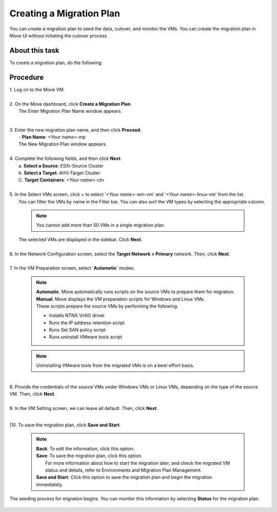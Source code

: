 .. _create__mp:

Creating a Migration Plan
*************************

You can create a migration plan to seed the data, cutover, and monitor the VMs. You can create the migration plan in Move UI without initiating the cutover process.

About this task
"""""""""""""""

To create a migration plan, do the following:

Procedure
"""""""""

| 1. Log on to the Move VM.
|
| 2. On the Move dashboard, click **Create a Migration Plan**.
|    The Enter Migration Plan Name window appears.

        .. thumbnail:: image/mp-name.png
                :width: 300
                :align: center

|
| 3. Enter the new migration plan name, and then click **Proceed**.
|    - **Plan Name**: *<Your name>*-mp

|    The New Migration Plan window appears.
|
| 4. Complete the following fields, and then click **Next**.
|    a. **Select a Source**: ESXi-Source Cluster
|    b. **Select a Target**: AHV-Target Cluster
|    C. **Target Containers**: *<Your name>*-ctn
|
| 5. In the Select VMs screen, click + to select '*<Your name>*-win-vm' and '*<Your name>*-linux-vm' from the list.
|    You can filter the VMs by name in the Filter bar. You can also sort the VM types by selecting the appropriate column.
 
        .. note::
            You cannot add more than 50 VMs in a single migration plan.

        .. thumbnail:: image/added-vm.png
                :width: 100
                :align: center


|    The selected VMs are displayed in the sidebar. Click **Next**.
|
| 6. In the Network Configuration screen, select the **Target Network > Primary** network. Then, click **Next**.
|
| 7. In the VM Preparation screen, select '**Autometic**' modes.
 
        .. note::
            | **Automatic**. Move automatically runs scripts on the source VMs to prepare them for migration.
            | **Manual**. Move displays the VM preparation scripts for Windows and Linux VMs.
            | These scripts prepare the source VMs by performing the following.
            - Installs NTNX VirtIO driver
            - Runs the IP address retention script
            - Runs Set SAN policy script
            - Runs uninstall VMware tools script

        .. note::
            Uninstalling VMware tools from the migrated VMs is on a best-effort basis.

|
| 8. Provide the credentials of the source VMs under Windows VMs or Linux VMs, depending on the type of the source VM. Then, click **Next**.
|
| 9. In the VM Setting screen, we can leave all default. Then, click **Next**.
|
|10. To save the migration plan, click **Save and Start**.
 
        .. note::
            | **Back**: To edit the information, click this option.
            | **Save**: To save the migration plan, click this option.
            |            For more information about how to start the migration later, and check the migrated VM status and details, refer to Environments and Migration Plan Management.
            | **Save and Start**: Click this option to save the migration plan and begin the migration immediately.

|    The seeding process for migration begins. You can monitor this information by selecting **Status** for the migration plan.


        .. image:: image/progress.png
                :width: 300
                :align: center
